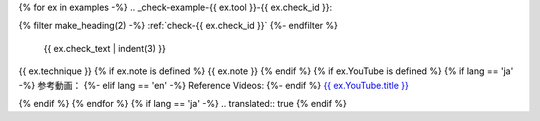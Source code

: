 {% for ex in examples -%}
.. _check-example-{{ ex.tool }}-{{ ex.check_id }}:

{% filter make_heading(2) -%}
:ref:`check-{{ ex.check_id }}`
{%- endfilter %}

   {{ ex.check_text | indent(3) }}

{{ ex.technique }}
{% if ex.note is defined %}
{{ ex.note }}
{% endif %}
{% if ex.YouTube is defined %}
{% if lang == 'ja' -%}
参考動画：
{%- elif lang == 'en' -%}
Reference Videos:
{%- endif %} `{{ ex.YouTube.title }} <https://www.youtube.com/watch?v={{ ex.YouTube.id }}>`_

.. raw:: html

   <iframe width="560" height="315" src="https://www.youtube.com/embed/{{ ex.YouTube.id }}" title="YouTube video player" frameborder="0" allow="accelerometer; autoplay; clipboard-write; encrypted-media; gyroscope; picture-in-picture; web-share" allowfullscreen></iframe>

{% endif %}
{% endfor %}
{% if lang == 'ja' -%}
.. translated:: true
{% endif %}
